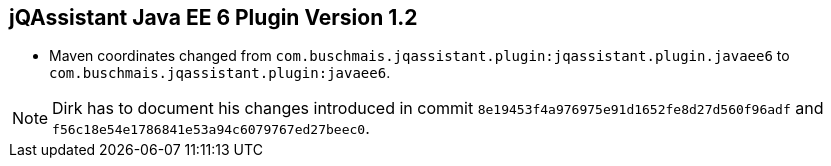 == jQAssistant Java EE 6 Plugin Version 1.2

- Maven coordinates changed from `com.buschmais.jqassistant.plugin:jqassistant.plugin.javaee6`
  to `com.buschmais.jqassistant.plugin:javaee6`.

//- No functional changes to version 1.1.3.

NOTE: Dirk has to document his changes introduced in commit
      `8e19453f4a976975e91d1652fe8d27d560f96adf` and
      `f56c18e54e1786841e53a94c6079767ed27beec0`.
